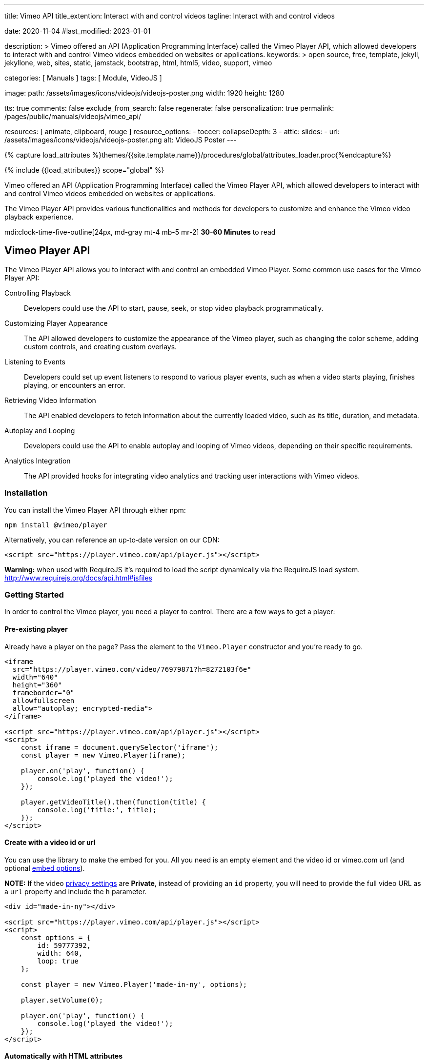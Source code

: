 ---
title:                                  Vimeo API
title_extention:                        Interact with and control videos
tagline:                                Interact with and control videos

date:                                   2020-11-04
#last_modified:                         2023-01-01

description: >
                                        Vimeo offered an API (Application Programming Interface) called the Vimeo
                                        Player API, which allowed developers to interact with and control Vimeo
                                        videos embedded on websites or applications.
keywords: >
                                        open source, free, template, jekyll, jekyllone, web,
                                        sites, static, jamstack, bootstrap,
                                        html, html5, video, support,
                                        vimeo

categories:                             [ Manuals ]
tags:                                   [ Module, VideoJS ]

image:
  path:                                 /assets/images/icons/videojs/videojs-poster.png
  width:                                1920
  height:                               1280

tts:                                    true
comments:                               false
exclude_from_search:                    false
regenerate:                             false
personalization:                        true
permalink:                              /pages/public/manuals/videojs/vimeo_api/

resources:                              [ animate, clipboard, rouge ]
resource_options:
  - toccer:
      collapseDepth:                    3
  - attic:
      slides:
        - url:                          /assets/images/icons/videojs/videojs-poster.png
          alt:                          VideoJS Poster
---

// Page Initializer
// =============================================================================
// Enable the Liquid Preprocessor
:page-liquid:

// Set (local) page attributes here
// -----------------------------------------------------------------------------
// :page--attr:                         <attr-value>
:images-dir:                            {imagesdir}/pages/roundtrip/100_present_images

//  Load Liquid procedures
// -----------------------------------------------------------------------------
{% capture load_attributes %}themes/{{site.template.name}}/procedures/global/attributes_loader.proc{%endcapture%}

// Load page attributes
// -----------------------------------------------------------------------------
{% include {{load_attributes}} scope="global" %}


// Page content
// ~~~~~~~~~~~~~~~~~~~~~~~~~~~~~~~~~~~~~~~~~~~~~~~~~~~~~~~~~~~~~~~~~~~~~~~~~~~~~
[role="dropcap"]
Vimeo offered an API (Application Programming Interface) called the Vimeo
Player API, which allowed developers to interact with and control Vimeo
videos embedded on websites or applications.

The Vimeo Player API provides various functionalities and methods for
developers to customize and enhance the Vimeo video playback experience.

mdi:clock-time-five-outline[24px, md-gray mt-4 mb-5 mr-2]
*30-60 Minutes* to read


[role="mt-5"]
== Vimeo Player API
// https://www.npmjs.com/package/@vimeo/player[image:https://img.shields.io/npm/v/@vimeo/player.svg?cacheSeconds=120[npm]] https://codecov.io/gh/vimeo/player.js[image:https://img.shields.io/codecov/c/github/vimeo/player.js.svg?cacheSeconds=120[Coverage]] image:https://img.badgesize.io/https://raw.githubusercontent.com/vimeo/player.js/master/dist/player.min.js?compression=gzip&label=gzip[Badge size]

The Vimeo Player API allows you to interact with and control an embedded
Vimeo Player. Some common use cases for the Vimeo Player API:

Controlling Playback::
Developers could use the API to start, pause, seek, or stop video
playback programmatically.

Customizing Player Appearance::
The API allowed developers to customize the appearance of the Vimeo player,
such as changing the color scheme, adding custom controls, and creating
custom overlays.

Listening to Events::
Developers could set up event listeners to respond to various player
events, such as when a video starts playing, finishes playing, or encounters
an error.

Retrieving Video Information::
The API enabled developers to fetch information about the currently
loaded video, such as its title, duration, and metadata.

Autoplay and Looping::
Developers could use the API to enable autoplay and looping of Vimeo videos,
depending on their specific requirements.

Analytics Integration::
The API provided hooks for integrating video analytics and tracking user
interactions with Vimeo videos.


[role="mt-4"]
=== Installation

You can install the Vimeo Player API through either npm:

[source,bash]
----
npm install @vimeo/player
----

Alternatively, you can reference an up‐to‐date version on our CDN:

[source, html]
----
<script src="https://player.vimeo.com/api/player.js"></script>
----

*Warning:* when used with RequireJS it’s required to load the script
dynamically via the RequireJS load system.
http://www.requirejs.org/docs/api.html#jsfiles

[role="mt-4"]
=== Getting Started

In order to control the Vimeo player, you need a player to control.
There are a few ways to get a player:

==== Pre-existing player

Already have a player on the page? Pass the element to the
`Vimeo.Player` constructor and you’re ready to go.

[source, html]
----
<iframe
  src="https://player.vimeo.com/video/76979871?h=8272103f6e"
  width="640"
  height="360"
  frameborder="0"
  allowfullscreen
  allow="autoplay; encrypted-media">
</iframe>

<script src="https://player.vimeo.com/api/player.js"></script>
<script>
    const iframe = document.querySelector('iframe');
    const player = new Vimeo.Player(iframe);

    player.on('play', function() {
        console.log('played the video!');
    });

    player.getVideoTitle().then(function(title) {
        console.log('title:', title);
    });
</script>
----

==== Create with a video id or url

You can use the library to make the embed for you. All you need is an
empty element and the video id or vimeo.com url (and optional
link:#embed-options[embed options]).

*NOTE:* If the video
https://vimeo.zendesk.com/hc/en-us/articles/224817847-Privacy-settings-overview[privacy
settings] are *Private*, instead of providing an `id` property, you
will need to provide the full video URL as a `url` property and include
the `h` parameter.

[source, html]
----
<div id="made-in-ny"></div>

<script src="https://player.vimeo.com/api/player.js"></script>
<script>
    const options = {
        id: 59777392,
        width: 640,
        loop: true
    };

    const player = new Vimeo.Player('made-in-ny', options);

    player.setVolume(0);

    player.on('play', function() {
        console.log('played the video!');
    });
</script>
----

==== Automatically with HTML attributes

When the library loads, it will scan your page for elements with Vimeo
attributes. Each element must have at least a `data-vimeo-id` or
`data-vimeo-url` attribute in order for the embed to be created
automatically. You can also add attributes for any of the
link:#embed-options[embed options], prefixed with `data-vimeo`
(`data-vimeo-portrait="false"`, for example).

[NOTE]
====
If the video
https://vimeo.zendesk.com/hc/en-us/articles/224817847-Privacy-settings-overview[privacy
settings] are *Private*, instead of providing a `data-vimeo-id`
attribute, you will need to provide the full video URL in a
`data-vimeo-url` attribute and include the `h` parameter.
====

[source, html]
----
<div id="handstick" data-vimeo-id="19231868" data-vimeo-width="640"></div>
<div id="playertwo" data-vimeo-url="https://player.vimeo.com/video/76979871?h=8272103f6e"></div>

<script src="https://player.vimeo.com/api/player.js"></script>
<script>
    // If you want to control the embeds, you’ll need to create a Player object.
    // You can pass either the `<div>` or the `<iframe>` created inside the div.
    const handstickPlayer = new Vimeo.Player('handstick');
    handstickPlayer.on('play', function() {
        console.log('played the handstick video!');
    });

    const playerTwoPlayer = new Vimeo.Player('playertwo');
    playerTwoPlayer.on('play', function() {
        console.log('played the player 2.0 video!');
    });
</script>
----

[role="mt-5"]
=== Browser Support

The Player API library is supported in IE 11+, Chrome, Firefox, Safari,
and Opera.

[role="mt-4"]
=== Migrate from Froogaloop

Using our old Froogaloop library? See the
link:https://github.com/vimeo/player.js/blob/master/docs/migrate-from-froogaloop.md[migration doc]
for details on how to update your code to use this library.

[role="mt-4"]
=== Using with a module bundler

If you’re using a module bundler like https://webpack.js.org[webpack] or
http://rollupjs.org/[rollup], the exported object will be the Player
constructor (unlike the browser where it is attached to `window.Vimeo`):

[source, js]
----
import Player from '@vimeo/player';

const player = new Player('handstick', {
    id: 19231868,
    width: 640
});

player.on('play', function() {
    console.log('played the video!');
});
----

Similarly, if you’re using http://www.requirejs.org[RequireJS] in the
browser, it will also import the Player constructor directly:

[source, html]
----
<iframe
  src="https://player.vimeo.com/video/76979871?h=8272103f6e"
  width="640"
  height="360"
  frameborder="0"
  allowfullscreen allow="autoplay; encrypted-media">
</iframe>

<script>
    require(['https://player.vimeo.com/api/player.js'], function (Player) {
        const iframe = document.querySelector('iframe');
        const player = new Player(iframe);

        player.on('play', function() {
            console.log('played the video!');
        });
    });
</script>
----

[role="mt-5"]
=== Create a Player

The `Vimeo.Player` object wraps an iframe so you can interact with and
control a Vimeo Player embed.

==== Existing Embed

If you already have a Vimeo `<iframe>` on your page, pass that element
into the constructor to get a `Player` object. You can also use jQuery
to select the element, or pass a string that matches the `id` of the
`<iframe>`.

[source, js]
----
// Select with the DOM API
const iframe = document.querySelector('iframe');
const iframePlayer = new Vimeo.Player(iframe);

// Select with jQuery
// If multiple elements are selected, it will use the first element.
const jqueryPlayer = new Vimeo.Player($('iframe'));

// Select with the `<iframe>`’s id
// Assumes that there is an <iframe id="player1"> on the page.
const idPlayer = new Vimeo.Player('player1');
----

==== Create an Embed

Pass any element and an options object to the `Vimeo.Player` constructor
to make an embed inside that element. The options object should consist
of either an `id` or `url` and any other link:#embed-options[embed
options] for the embed.

*NOTE:* If the video
https://vimeo.zendesk.com/hc/en-us/articles/224817847-Privacy-settings-overview[privacy settings]
are *Private*, instead of providing an `id` property, you will need to
provide the full video URL as a `url` property and include the `h` parameter.

[source, html]
----
<div id="made-in-ny"></div>

<script src="https://player.vimeo.com/api/player.js"></script>
<script>
    const options = {
        id: 59777392,
        width: 640,
        loop: true
    };

// Will create inside the made-in-ny div:
// <iframe
//    src="https://player.vimeo.com/video/59777392?h=ab882a04fd&loop=1"
//    width="640"
//    height="360"
//    frameborder="0"
//    allowfullscreen allow="autoplay; encrypted-media">
// </iframe>
    const madeInNy = new Vimeo.Player('made-in-ny', options);
</script>
----

Embed options will also be read from the `data-vimeo-*` attributes.
Attributes on the element will override any defined in the options
object passed to the constructor (similar to how the `style` attribute
overrides styles defined in CSS).

Elements with a `data-vimeo-id` or `data-vimeo-url` attribute will have
embeds created automatically when the player API library is loaded. You
can use the `data-vimeo-defer` attribute to prevent that from happening
and create the embed at a later time. This is useful for situations
where the player embed wouldn’t be visible right away, but only after
some action was taken by the user (a lightbox opened from clicking on a
thumbnail, for example).

[source, html]
----
<div id="made-in-ny" data-vimeo-id="59777392" data-vimeo-defer></div>
<div id="handstick" data-vimeo-id="19231868" data-vimeo-defer data-vimeo-width="500"></div>

<script src="https://player.vimeo.com/api/player.js"></script>
<script>
    const options = {
        width: 640,
        loop: true
    };

// Will create inside the made-in-ny div:
// <iframe
//    src="https://player.vimeo.com/video/59777392?h=ab882a04fd&loop=1"
//    width="640"
//    height="360" frameborder="0"
//    allowfullscreen
//    allow="autoplay; encrypted-media">
// </iframe>
    const madeInNy = new Vimeo.Player('made-in-ny', options);

// Will create inside the handstick div:
// <iframe
//    src="https://player.vimeo.com/video/19231868?h=1034d5269b&loop=1"
//    width="500"
//    height="281"
//    frameborder="0"
//    allowfullscreen
//    allow="autoplay; encrypted-media">
// </iframe>
    const handstick = new Vimeo.Player(document.getElementById('handstick'), options);
</script>
----

[role="mt-4"]
=== Embed Options

These options are available to be appended to the query string of the
player URL, used as `data-vimeo-` attributes on elements, or included as
an object passed to the `Vimeo.Player` constructor. The complete list of
embed options can be found in Vimeo's official
https://developer.vimeo.com/player/sdk/embed[SDK documentation].

[role="mt-5"]
=== Methods
// http://www.html5rocks.com/en/tutorials/es6/promises/

You can call methods on the player by calling the function on the Player
object:

[source, js]
----
player.play();
----

All methods, except for `on()` and `off()` return a Promise. The Promise
may or may not resolve with a value, depending on the specific method.

[source, js]
----
player.disableTextTrack().then(function() {
// the track was disabled
}).catch(function(error) {
// an error occurred
});
----

Promises for getters are resolved with the value of the property:

[source, js]
----
player.getLoop().then(function(loop) {
// whether or not the player is set to loop
});
----

Promises for setters are resolved with the value set, or rejected with
an error if the set fails. For example:

[source, js]
----
player.setColor('#00adef').then(function(color) {
// the color that was set
}).catch(function(error) {
// an error occurred setting the color
});
----

[role="mt-4"]
==== on()

Add an event listener for the specified event. Will call the callback
with a single parameter, `data`, that contains the data for that event.
See <<Events>> below for details.

Type: `void` +
Parameters: event: `string`, callback: `function`

[source, js]
----
const onPlay = function(data) {
// data is an object containing properties specific to that event
};

player.on('play', onPlay);
----

[role="mt-4"]
==== off()

Remove an event listener for the specified event. Will remove all
listeners for that event if a `callback` isn’t passed, or only that
specific callback if it is passed.

Type: `void` +
Parameters: event: `string`, callback: `function`

[source, js]
----
const onPlay = function(data) {
// data is an object containing properties specific to that event
};

player.on('play', onPlay);

// If later on you decide that you don’t need to listen for play anymore.
player.off('play', onPlay);

// Alternatively, `off` can be called with just the event name to remove all
// listeners.
player.off('play');
----

[role="mt-4"]
==== loadVideo()

Load a new video into this embed. The promise will be resolved if the
video is successfully loaded, or it will be rejected if it could not be
loaded.

Promise<number|object, (TypeError|PasswordError|Error)> +
Parameters: options: `number`|`string`|`object`

[NOTE]
====
If the video
https://vimeo.zendesk.com/hc/en-us/articles/224817847-Privacy-settings-overview[privacy settings]
are *Private*, instead of providing an `id` argument, you
will need to provide the full video URL as a `url` argument and include
the `h` parameter.
====

[source, js]
----
player.loadVideo(76979871).then(function(id) {
// the video successfully loaded
}).catch(function(error) {
    switch (error.name) {
        case 'TypeError':
        // the id was not a number
            break;

        case 'PasswordError':
        // the video is password-protected and the viewer needs to enter the
        // password first
            break;

        case 'PrivacyError':
        // the video is password-protected or private
            break;

        default:
        // some other error occurred
            break;
    }
});
----

[role="mt-4"]
==== ready()

Trigger a function when the player iframe has initialized. You do not
need to wait for `ready` to trigger to begin adding event listeners or
calling other methods.

Promise<void, Error>

[source, js]
----
player.ready().then(function() {
// the player is ready
});
----

[role="mt-4"]
==== enableTextTrack()

Enable the text track with the specified language, and optionally the
specified kind (captions or subtitles).

When set via the API, the track language will not change the viewer’s
stored preference.

Promise<object, (InvalidTrackLanguageError|InvalidTrackError|Error)> +
Parameters: language: `string`

[source, js]
----
player.enableTextTrack('en').then(function(track) {
// track.language = the iso code for the language
// track.kind = 'captions' or 'subtitles'
// track.label = the human-readable label
}).catch(function(error) {
    switch (error.name) {
        case 'InvalidTrackLanguageError':
        // no track was available with the specified language
            break;

        case 'InvalidTrackError':
        // no track was available with the specified language and kind
            break;

        default:
        // some other error occurred
            break;
    }
});
----

[role="mt-4"]
==== disableTextTrack()

Disable the currently-active text track.

Promise<void, Error>

[source, js]
----
player.disableTextTrack().then(function() {
// the track was disabled
}).catch(function(error) {
// an error occurred
});
----

[role="mt-4"]
==== pause()

Pause the video if it’s playing.

Promise<void, (PasswordError|PrivacyError|Error)>

[source, js]
----
player.pause().then(function() {
// the video was paused
}).catch(function(error) {
    switch (error.name) {
        case 'PasswordError':
        // the video is password-protected and the viewer needs to enter the
        // password first
            break;

        case 'PrivacyError':
        // the video is private
            break;

        default:
        // some other error occurred
            break;
    }
});
----

[role="mt-4"]
==== play()

Play the video if it’s paused.

[NOTE]
====
On iOS and some other mobile devices, you cannot programmatically
trigger play. Once the viewer has tapped on the play button in the
player, however, you will be able to use this function.
====

Promise<void, (PasswordError|PrivacyError|Error)>

[source, js]
----
player.play().then(function() {
// the video was played
}).catch(function(error) {
    switch (error.name) {
        case 'PasswordError':
        // the video is password-protected and the viewer needs to enter the
        // password first
            break;

        case 'PrivacyError':
        // the video is private
            break;

        default:
        // some other error occurred
            break;
    }
});
----

[role="mt-4"]
==== unload()

Return the internal player (iframe) to its initial state.

Promise<void, Error>

[source, js]
----
player.unload().then(function() {
// the video was unloaded
}).catch(function(error) {
// an error occurred
});
----

[role="mt-4"]
==== destroy()

Cleanup the player and remove it from the DOM. It won’t be usable and a
new one should be constructed in order to do any operations.

Promise<void, Error>

[source, js]
----
player.destroy().then(function() {
// the player was destroyed
}).catch(function(error) {
// an error occurred
});
----

[role="mt-4"]
==== requestFullscreen()

Request the player enters fullscreen.

Promise<void, Error>

[source, js]
----
player.requestFullscreen().then(function() {
// the player entered fullscreen
}).catch(function(error) {
// an error occurred
});
----

[role="mt-4"]
==== exitFullscreen()

Request the player exits fullscreen.

Promise<void, Error>

[source, js]
----
player.exitFullscreen().then(function() {
// the player exits fullscreen
}).catch(function(error) {
// an error occurred
});
----

[role="mt-4"]
==== getFullscreen()

Checks whether the player is currently fullscreen.

Promise<boolean, Error>

[source, js]
----
player.getFullscreen().then(function(fullscreen) {
// fullscreen = whether fullscreen is turned on or off
}).catch(function(error) {
// an error occurred
});
----

[role="mt-4"]
==== requestPictureInPicture()

Request the player enters picture-in-picture.

Promise<void, Error>

[source, js]
----
player.requestPictureInPicture().then(function() {
// the player entered picture-in-picture
}).catch(function(error) {
// an error occurred
});
----

[role="mt-4"]
==== exitPictureInPicture()

Request the player exits picture-in-picture.

Promise<void, Error>

[source, js]
----
player.exitPictureInPicture().then(function() {
// the player exits picture-in-picture
}).catch(function(error) {
// an error occurred
});
----

[role="mt-4"]
==== getPictureInPicture

Checks whether the player is currently picture-in-picture.

Promise<boolean, Error>

[source, js]
----
player.getPictureInPicture().then(function(pip) {
// pip = whether picture-in-picture is turned on or off
}).catch(function(error) {
// an error occurred
});
----

[role="mt-4"]
==== remotePlaybackPrompt()

Prompt the viewer to activate or deactivate a remote playback device, if
one is available.

Promise<void, Error>

[NOTE]
====
This method may require user interaction directly with the player before
working properly and must be triggered by a user interaction. It is best
to wait for initial playback before calling this method.
====

[source, js]
----
player.remotePlaybackPrompt().then(function() {
// viewer has been prompted
}).catch(function(error) {
    switch (error.name) {
        case 'NotFoundError':
        // remote playback is not supported or there is no device available
            break;

        default:
        // some other error occurred
            break;
    }
});
----

[role="mt-4"]
==== getRemotePlaybackAvailability()

Checks if there is a remote playback device available.

Promise<string, Error>

[source, js]
----
player.getRemotePlaybackAvailability().then(function(remotePlaybackAvailable) {
// remotePlaybackAvailable = whether there is a remote playback device available or not
}).catch(function(error) {
// an error occurred
})
----

[role="mt-4"]
==== getRemotePlaybackState()

Get the current state of remote playback. Can be one of `connecting`,
`connected`, or `disconnected`. These values are equivalent to the state
values in the
http://developer.mozilla.org/en-US/docs/Web/API/RemotePlayback/state[Remote Playback API].

Promise<boolean, Error>

[source, js]
----
player.getRemotePlaybackState().then(function(remotePlaybackState) {
// remotePlaybackState === 'connecting': player is attempting to connect to the remote device
// remotePlaybackState === 'connected': player successfully connected and is playing on the remote playback device
// remotePlaybackState === 'disconnected': player is not connected to a remote playback device
}).catch(function(error) {
// an error occurred
})
----

[role="mt-4"]
==== getAutopause()

Get the autopause behavior for this player.

Promise<boolean, (UnsupportedError|Error)>

[source, js]
----
player.getAutopause().then(function(autopause) {
// autopause = whether autopause is turned on or off
}).catch(function(error) {
    switch (error.name) {
        case 'UnsupportedError':
        // Autopause is not supported with the current player or browser
            break;

        default:
        // some other error occurred
            break;
    }
});
----

[role="mt-4"]
==== setAutopause()

Enable or disable the autopause behavior of this player. By default,
when another video is played in the same browser, this player will
automatically pause. Unless you have a specific reason for doing so,
we recommend that you leave autopause set to the default what equals
to `true`.

Promise<boolean, (UnsupportedError|Error)> +
Parameters: autopause: `boolean`

[source, js]
----
player.setAutopause(false).then(function(autopause) {
// autopause was turned off
}).catch(function(error) {
    switch (error.name) {
        case 'UnsupportedError':
        // Autopause is not supported with the current player or browser
            break;

        default:
        // some other error occurred
            break;
    }
});
----

[role="mt-4"]
==== getBuffered()

Get the buffered time ranges of the video.

Promise<array, Error>

[source, js]
----
player.getBuffered().then(function(buffered) {
// buffered = an array of the buffered video time ranges.
}).catch(function(error) {
// an error occurred
});
----

[role="mt-4"]
==== getChapters()

Get an array of the chapters that are on the video.

Promise<array, Error>

[source, js]
----
player.getChapters().then(function(chapters) {
// chapters = an array of chapters objects
}).catch(function(error) {
// an error occurred
});
----

Each chapters object looks like this:

[source, js]
----
{
    "startTime": 15,
    "title": "Chapter Title",
    "index": 1
}
----

[role="mt-4"]
==== getCurrentChapter()

Get the current chapter. A chapter is *current* when the `currentTime`
of the video is equal to or after its `startTime` and before the
`startTime` of the next chapter or the end of the video.

Promise<object, Error>

[source, js]
----
player.getCurrentChapter().then(function(chapter) {
// chapter = a chapter object
}).catch(function(error) {
// an error occurred
});
----

[role="mt-4"]
==== getColor()

Get the accent color for this player. Note that this is deprecated in
place of `getColors`.

Promise<string, Error>

[source, js]
----
player.getColor().then(function(color) {
// color = the hex color of the player
}).catch(function(error) {
// an error occurred
});
----

[role="mt-4"]
==== getColors()

Get all colors used for this player. The return value is an array of
primary, accent, text/icon, and background.

Promise<string[], Error>

[source, js]
----
player.getColors().then(function(colors) {
// colors = [primary, accent, text/icon, background]
}).catch(function(error) {
// an error occurred
});
----

[role="mt-4"]
==== setColor()

Set the accent color of this player to a hex or rgb string. Setting the
color may fail if the owner of the video has set their embed preferences
to force a specific color. Note that this setter is deprecated and
should be replaced with `setColors`.

Promise<string, (ContrastError|TypeError|Error)> +
Parameters: color: `string`

[source, js]
----
player.setColor('#00adef').then(function(color) {
// color was successfully set
}).catch(function(error) {
    switch (error.name) {

        case 'TypeError':
        // the string was not a valid hex or rgb color
            break;

        case 'EmbedSettingsError':
        // the owner of the video has chosen to use a specific color
            break;

        default:
        // some other error occurred
            break;
    }
});
----

[role="mt-4"]
==== setColors()

Set all colors of this player with an array of hex values. Setting the
color may fail if the owner of the video has set their embed preferences
to force a specific color.

Promise<string[], (ContrastError|TypeError|Error)> +
Parameters: color: `string[]`

[source, js]
----
player.setColors(['abc', 'def', '123', '456']).then(function(color) {
// colors were successfully set
// Array order: [primary, accent, text/icon, background]
}).catch(function(error) {
    switch (error.name) {

        case 'TypeError':
        // the string was not a valid hex or rgb color
            break;

        case 'EmbedSettingsError':
        // the owner of the video has chosen to use a specific color
            break;

        default:
        // some other error occurred
            break;
    }
});
----

[role="mt-4"]
==== addCuePoint()

Add a cue point to the player. Cue points fire a `cuepoint` event when
the `currentTime` of the video passes the specified time.

[NOTE]
====
Cue points should be accurate to within a tenth of a second, but the
precision may vary based on browser or environment.
====

Promise<string, (UnsupportedError|RangeError|Error)> +
Parameters: time: `number`, data: `object`

[source, js]
----
player.addCuePoint(15, {
    customKey: 'customValue'
}).then(function(id) {
// cue point was added successfully
}).catch(function(error) {
    switch (error.name) {
        case 'UnsupportedError':
        // cue points are not supported with the current player or browser
            break;

        case 'RangeError':
        // the time was less than 0 or greater than the video’s duration
            break;

        default:
        // some other error occurred
            break;
    }
});
----

[role="mt-4"]
==== removeCuePoint()

Remove the specified cue point using the id returned from
`addCuePoint()` or from `getCuePoints()`.

Promise<string, (UnsupportedError|InvalidCuePoint|Error)> +
Parameters: id: `string`

[source, js]
----
player.removeCuePoint('09ecf4e4-b587-42cf-ad9f-e666b679c9ab').then(function(id) {
// cue point was removed successfully
}).catch(function(error) {
    switch (error.name) {
        case 'UnsupportedError':
        // cue points are not supported with the current player or browser
            break;

        case 'InvalidCuePoint':
        // a cue point with the id passed wasn’t found
            break;

        default:
        // some other error occurred
            break;
    }
});
----

[role="mt-4"]
==== getCuePoints()

Get an array of the cue points that have been added to the video.

Promise<array, (UnsupportedError|Error)>

[source, js]
----
player.getCuePoints().then(function(cuePoints) {
// cuePoints = an array of cue point objects
}).catch(function(error) {
    switch (error.name) {
        case 'UnsupportedError':
        // cue points are not supported with the current player or browser
            break;

        default:
        // some other error occurred
            break;
    }
});
----

Each cue point object looks like this:

[source, js]
----
{
    "time": 15,
    "data": {
        "customKey": "customValue"
    },
    "id": "09ecf4e4-b587-42cf-ad9f-e666b679c9ab"
}
----

[role="mt-4"]
==== getCurrentTime()

Get the current playback position in seconds.

Promise<number, Error>

[source, js]
----
player.getCurrentTime().then(function(seconds) {
// seconds = the current playback position
}).catch(function(error) {
// an error occurred
});
----

[role="mt-4"]
==== setCurrentTime()

Set the current playback position in seconds. Once playback has started,
if the player was paused, it will remain paused. Likewise, if the player
was playing, it will resume playing once the video has buffered. Setting
the current time before playback has started will cause playback to
start.

You can provide an accurate time and the player will attempt to seek to
as close to that time as possible. The exact time will be the fulfilled
value of the promise.

Promise<number, (RangeError|Error)> +
Parameters: seconds: `number`

[source, js]
----
player.setCurrentTime(30.456).then(function(seconds) {
// seconds = the actual time that the player seeked to
}).catch(function(error) {
    switch (error.name) {
        case 'RangeError':
        // the time was less than 0 or greater than the video’s duration
            break;

        default:
        // some other error occurred
            break;
    }
});
----

[role="mt-4"]
==== getDuration()

Get the duration of the video in seconds. It will be rounded to the
nearest second before playback begins, and to the nearest thousandth of
a second after playback begins.

Promise<number, Error>

[source, js]
----
player.getDuration().then(function(duration) {
// duration = the duration of the video in seconds
}).catch(function(error) {
// an error occurred
});
----

[role="mt-4"]
==== getEnded()

Get the ended state of the video. The video has ended if
`currentTime === duration`.

Promise<boolean, Error>

[source, js]
----
player.getEnded().then(function(ended) {
// ended = whether or not the video has ended
}).catch(function(error) {
// an error occurred
});
----

[role="mt-4"]
==== getLoop()

Get the loop state of the player.

Promise<boolean, Error>

[source, js]
----
player.getLoop().then(function(loop) {
// loop = whether loop is turned on or not
}).catch(function(error) {
// an error occurred
});
----

[role="mt-4"]
==== setLoop()

Set the loop state of the player. When set to `true`, the player will
start over immediately once playback ends.

[NOTE]
====
when loop is turned on, the `ended` event will not fire.
====

Promise<boolean, Error> +
Parameters: loop: `boolean`

[source, js]
----
player.setLoop(true).then(function(loop) {
// loop was turned on
}).catch(function(error) {
// an error occurred
});
----

[role="mt-4"]
==== getMuted()

Get the muted state of the player.

Promise<boolean, Error>

[source, js]
----
player.getMuted().then(function(muted) {
// muted = whether muted is turned on or not
}).catch(function(error) {
// an error occurred
});
----

[role="mt-4"]
==== setMuted()

Set the muted state of the player. When set to `true`, the player volume
will be muted.

Promise<boolean, Error> +
Parameters: muted: `boolean`

[source, js]
----
player.setMuted(true).then(function(muted) {
// muted was turned on
}).catch(function(error) {
// an error occurred
});
----

[role="mt-4"]
==== getPaused()

Get the paused state of the player.

Promise<boolean, Error>

[source, js]
----
player.getPaused().then(function(paused) {
// paused = whether or not the player is paused
}).catch(function(error) {
// an error occurred
});
----

[role="mt-4"]
==== getPlaybackRate()

Get the playback rate of the player on a scale from `0` to `2`.

Promise<number, Error>

[source, js]
----
player.getPlaybackRate().then(function(playbackRate) {
// playbackRate = a numeric value of the current playback rate
}).catch(function(error) {
// an error occurred
});
----

[role="mt-4"]
==== setPlaybackRate()

Set the playback rate of the player on a scale from `0` to `2` available
only to PRO and Business accounts. When set via the API, the playback rate
will not be synchronized to other players or stored as the viewer’s
preference.

Promise<number, (RangeError|Error)> +
Parameters: playbackRate: `number`

[source, js]
----
player.setPlaybackRate(0.5).then(function(playbackRate) {
// playback rate was set
}).catch(function(error) {
    switch (error.name) {
        case 'RangeError':
        // the playback rate was less than 0 or greater than 2
            break;

        default:
        // some other error occurred
            break;
    }
});
----

[role="mt-4"]
==== getPlayed()

Get the played time ranges of the video.

Promise<array, Error>

[source, js]
----
player.getPlayed().then(function(played) {
// played = array values of the played video time ranges.
}).catch(function(error) {
// an error occurred
});
----

[role="mt-4"]
==== getSeekable()

Get the video time ranges that are seekable.

Promise<array, Error>

[source, js]
----
player.getSeekable().then(function(seekable) {
// seekable = array values of the seekable video time ranges.
}).catch(function(error) {
// an error occurred
});
----

[role="mt-4"]
==== getSeeking()

Get if the player is currently seeking.

Promise<boolean, Error>

[source, js]
----
player.getSeeking().then(function(seeking) {
// seeking = whether the player is seeking or not
}).catch(function(error) {
// an error occurred
});
----

[role="mt-4"]
==== getTextTracks()

Get an array of the text tracks that exist for the video.

Promise<object[], Error>

[source, js]
----
player.getTextTracks().then(function(tracks) {
// tracks = an array of track objects
}).catch(function(error) {
// an error occurred
});
----

Each track object looks like this:

[source, js]
----
{
    "label": "English CC",
    "language": "en",
    "kind": "captions",
    "mode": "showing"
}
----

Kind can be either `captions` or `subtitles`. The mode can be either
`showing` or `disabled`. Only one track can be `showing` at any given
time; the rest will be `disabled`.

[role="mt-4"]
==== getVideoEmbedCode()

Get the `<iframe>` embed code for the video.

Promise<string, Error>

[source, js]
----
player.getVideoEmbedCode().then(function(embedCode) {
// embedCode = <iframe> embed code
}).catch(function(error) {
// an error occurred
});
----

[role="mt-4"]
==== getVideoId()

Get the id of the video.

Promise<number, Error>

[source, js]
----
player.getVideoId().then(function(id) {
// id = the video id
}).catch(function(error) {
// an error occurred
});
----

[role="mt-4"]
==== getVideoTitle()

Get the title of the video.

Promise<string, Error>

[source, js]
----
player.getVideoTitle().then(function(title) {
// title = the title of the video
}).catch(function(error) {
// an error occurred
});
----

[role="mt-4"]
==== getVideoWidth()

Get the native width of the currently‐playing video. The width of the
highest resolution available will be used before playback begins.

Promise<number, Error>

[source, js]
----
player.getVideoWidth().then(function(width) {
// width = the width of the video that is currently playing
}).catch(function(error) {
// an error occurred
});
----

[role="mt-4"]
==== getVideoHeight()

Get the native height of the currently‐playing video. The height of the
highest resolution available will be used before playback begins.

Promise<number, Error>

[source, js]
----
player.getVideoHeight().then(function(height) {
// height = the height of the video that is currently playing
}).catch(function(error) {
// an error occurred
});
----

To get both the width and height, you can do this:

[source, js]
----
Promise.all([player.getVideoWidth(), player.getVideoHeight()]).then(function(dimensions) {
    var width = dimensions[0];
    var height = dimensions[1];
});
----

[role="mt-4"]
==== getVideoUrl()

Get the https://vimeo.com[vimeo.com] url for the video.

Promise<string, (PrivacyError|Error)>

[source, js]
----
player.getVideoUrl().then(function(url) {
// url = the vimeo.com url for the video
}).catch(function(error) {
    switch (error.name) {
        case 'PrivacyError':
        // the url isn’t available because of the video’s privacy setting
            break;

        default:
        // some other error occurred
            break;
    }
});
----

[role="mt-4"]
==== getVolume()

Get the current volume level of the player on a scale from `0` to `1`.
Most mobile devices do not support an independent volume from the system
volume. In those cases, this method will always return `1`.

Promise<number, Error>

[source, js]
----
player.getVolume().then(function(volume) {
// volume = the volume level of the player
}).catch(function(error) {
// an error occurred
});
----

[role="mt-4"]
==== setVolume()

Set the volume of the player on a scale from `0` to `1`. When set via
the API, the volume level will not be synchronized to other players or
stored as the viewer’s preference.

Most mobile devices (including iOS and Android) do not support setting
the volume because the volume is controlled at the system level. An
error will _not_ be triggered in that situation.

Promise<number, (RangeError|Error)> +
Parameters: volume: `number`

[source, js]
----
player.setVolume(0.5).then(function(volume) {
// volume was set
}).catch(function(error) {
    switch (error.name) {
        case 'RangeError':
        // the volume was less than 0 or greater than 1
            break;

        default:
        // some other error occurred
            break;
    }
});
----

[role="mt-4"]
==== setTimingSrc()

Syncs a Timing Object to the video player.
See https://webtiming.github.io/timingobject/[timingobject] for reference.

Promise<TimingSrcConnector> +
Parameters: timingObject: `TimingObject`, options?: `TimingSrcConnectorOptions`

[source,console]
----
npm install @vimeo/player timing-object
----

[source, html]
----
<div id="handstick"></div>
----

[source, js]
----
import Player from '@vimeo/player';
import {TimingObject} from 'timing-object';

const player = new Player('handstick', {
    id: 19231868,
    width: 640
});

const timingObject = new TimingObject();

player.setTimingSrc(timingObject)
// any update to the timing object will reflect in the player

player.setTimingSrc(timingObject, {role: 'controller'})
// any update to the player will reflect in the timing object
----

See this https://salmoro.github.io/vimeo-timing-object-demo/dist[demo app]
which syncs video playback in real-time for all viewers.

[role="mt-4"]
==== getQualities()

Get the available qualities of the current video.

Promise<object[], Error>

[source, js]
----
player.getQualities().then(function(qualities) {
// qualities = an array of quality objects
}).catch(function(error) {
// an error occurred
});
----

Each quality object looks like this:

[source, js]
----
{
    "label": "4K",
    "id": "2160p",
    "active": true
}
----

[role="mt-4"]
==== getQuality()

Get the current selected quality.

Promise<string, Error>

[source, js]
----
player.getQuality().then(function(quality) {
// quality = the current selected quality
}).catch(function(error) {
// an error occurred
});
----

[role="mt-4"]
==== setQuality()

Set the quality of the video. Available to Plus, PRO and Business accounts.

Promise<string, (TypeError|Error)> +
Parameters: quality: `string`

[source, js]
----
player.setQuality('720p').then(function(quality) {
// quality was successfully set
}).catch(function(error) {
    switch (error.name) {
        case 'TypeError':
        // the quality selected is not valid
            break;

        default:
        // some other error occurred
            break;
    }
});
----

[role="mt-4"]
==== getCameraProps()

Get the current camera properties for a 360° video.

Promise<object, Error>

[source, js]
----
player.getCameraProps().then(function(cameraProps) {
// cameraProps = the current camera properties
}).catch(function(error) {
// an error occurred
});
----

Each `cameraProps` object looks like this:

[source, js]
----
{
    "yaw": 360,
    "pitch": 90,
    "roll": 180,
    "fov": 45
}
----

[role="mt-4"]
==== setCameraProps()

Set the camera properties for a 360° video.

Promise<object, (RangeError|Error)> +
Parameters: cameraProps: `object`

[source, js]
----
player.setCameraProps({
    "yaw": 360, // Number between 0 and 360, left and right.
    "pitch": 90,// Number between -90 and 90, up and down.
    "roll": 180,// Number between -180 and 180.
    "fov": 45   // The field of view in degrees.
}).then(function(cameraProps) {
// cameraProps was successfully set
}).catch(function(error) {
    switch (error.name) {
        case 'RangeError':
        // one of the camera properties is out of range
            break;

        default:
        // some other error occurred
            break;
    }
});
----

[role="mt-5"]
=== Events

You can listen for events in the player by attaching a callback using
`.on()`:

[source, js]
----
player.on('eventName', function(data) {
// data is an object containing properties specific to that event
});
----

The events are equivalent to the HTML5 video events (except for
`cuechange`, which is slightly different).

To remove a listener, call `.off()` with the callback function:

[source, js]
----
var callback = function() {};

player.off('eventName', callback);
----

If you pass only an event name, all listeners for that event will be
removed.

[role="mt-4"]
==== play

Triggered when video playback is initiated.

[source, js]
----
{
    duration: 61.857
    percent: 0
    seconds: 0
}
----

[role="mt-4"]
==== playing

Triggered when the video starts playing.

[source, js]
----
{
    duration: 61.857
    percent: 0
    seconds: 0
}
----

[role="mt-4"]
==== pause

Triggered when the video pauses.

[source, js]
----
{
    duration: 61.857
    percent: 0
    seconds: 0
}
----

[role="mt-4"]
==== ended

Triggered any time the video playback reaches the end.

[NOTE]
====
when loop is turned on, the `ended` event will not fire.
====

[source, js]
----
{
    duration: 61.857
    percent: 1
    seconds: 61.857
}
----

[role="mt-4"]
==== timeupdate

Triggered as the `currentTime` of the video updates. It generally fires
every 250ms, but it may vary depending on the browser.

[source, js]
----
{
    duration: 61.857
    percent: 0.049
    seconds: 3.034
}
----

[role="mt-4"]
==== progress

Triggered as the video is loaded. Reports back the amount of the video
that has been buffered.

[source, js]
----
{
    duration: 61.857
    percent: 0.502
    seconds: 31.052
}
----

[role="mt-4"]
==== seeking

Triggered when the player starts seeking to a specific time. A
`timeupdate` event will also be fired at the same time.

[source, js]
----
{
    duration: 61.857
    percent: 0.485
    seconds: 30
}
----

[role="mt-4"]
==== seeked

Triggered when the player seeks to a specific time. A `timeupdate` event
will also be fired at the same time.

[source, js]
----
{
    duration: 61.857
    percent: 0.485
    seconds: 30
}
----

[role="mt-4"]
==== texttrackchange

Triggered when the active text track (captions/subtitles) changes. The
values will be null if text tracks are turned off.

[source, js]
----
{
    kind: "captions",
    label: "English CC",
    language: "en"
}
----

[role="mt-4"]
==== chapterchange

Triggered when the current chapter changes.

[source, js]
----
{
    startTime: 15,
    title: "Chapter 1",
    index: 1
}
----

The `index` property of each chapter is the place it holds in the order
of all the chapters. It starts at 1.

[role="mt-4"]
==== cuechange

Triggered when the active cue for the current text track changes. It
also fires when the active text track changes. There may be multiple
cues active.

[source, js]
----
{
    cues: [
        {
            html: "<i>Here at Vimeo, there's always <br>one thing on our minds:</i>",
            text: "<i>Here at Vimeo, there's always ↵one thing on our minds:</i>"
        }
    ],
    kind: "captions",
    label: "English CC",
    language: "en"
}
----

The `text` property of each cue is the raw value parsed from the caption
or subtitle file. The `html` property contains the HTML that the Player
renders for that cue.

[role="mt-4"]
==== cuepoint

Triggered when the current time hits a registered cue point.

[source, js]
----
{
    time: 15,
    data: {
        customKey: 'customValue'
    },
    id: "40f5722b-09aa-4060-a887-3c81aaa37cce"
}
----

The `data` property will be the custom data provided in the
`addCuePoint()` call, or an empty object if none was provided.

[role="mt-4"]
==== volumechange

Triggered when the volume in the player changes. Some devices do not
support setting the volume of the video independently from the system
volume, so this event will never fire on those devices.

[source, js]
----
{
    volume: 0.5
}
----

[role="mt-4"]
==== playbackratechange

Triggered when the playback rate of the video in the player changes. The
ability to change rate can be disabled by the creator and the event will
not fire for those videos. The new playback rate is returned with the
event.

[source, js]
----
{
    playbackRate: 1.5
}
----

[role="mt-4"]
==== bufferstart

Triggered when buffering starts in the player. This is also triggered
during preload and while seeking. There is no associated data with this
event.

[role="mt-4"]
==== bufferend

Triggered when buffering ends in the player. This is also triggered at
the end of preload and seeking. There is no associated data with this
event.

[role="mt-4"]
==== error

Triggered when some kind of error is generated in the player. In general
if you are using this API library, you should use `.catch()` on each
method call instead of globally listening for error events.

If the error was generated from a method call, the name of that method
will be included.

[source, js]
----
{
    message: "#984220 does not meet minimum contrast ratio. We recommend using brighter colors. (You could try #d35e30 instead.) See WCAG 2.0 guidelines: http://www.w3.org/TR/WCAG/#visual-audio-contrast"
    method: "setColor"
    name: "ContrastError"
}
----

[role="mt-4"]
==== loaded

Triggered when a new video is loaded in the player.

[source, js]
----
{
    id: 76979871
}
----

[role="mt-4"]
==== durationchange

Triggered when the duration attribute has been updated.

[source, js]
----
{
    duration: 60
}
----

[role="mt-4"]
==== fullscreenchange

Triggered when the player enters or exits fullscreen.

[source, js]
----
{
    fullscreen: true
}
----

[role="mt-4"]
==== qualitychange

Triggered when the set quality changes.

[source, js]
----
{
    quality: '720p'
}
----

[role="mt-4"]
==== camerachange

Triggered when any of the camera properties change for 360° videos.

[source, js]
----
{
    yaw: 270,
    pitch: 90,
    roll: 0,
    fov: 45
}
----

[role="mt-4"]
==== resize

Triggered when the intrinsic size of the media changes.

[source, js]
----
{
    videoWidth: 1280,
    videoHeight: 720
}
----

[role="mt-4"]
==== enterpictureinpicture

Triggered when the player enters picture-in-picture.

[role="mt-4"]
==== leavepictureinpicture

Triggered when the player leaves picture-in-picture.

[role="mt-4"]
==== remoteplaybackavailabilitychange

Triggered when the availability of remote playback changes.

Listening for this event is equivalent to the
http://developer.mozilla.org/en-US/docs/Web/API/RemotePlayback/watchAvailability[RemotePlayback.watchAvailability() API],
except that there is no `cancelWatchAvailability()`. You can remove the
listener for this event instead.

[role="mt-4"]
==== remoteplaybackconnecting

Triggered when the player is attempting to connect to a remote playback
device.

[role="mt-4"]
==== remoteplaybackconnect

Triggered when the player has successfully connected to a remote
playback device.

[role="mt-4"]
==== remoteplaybackdisconnect

Triggered when the player has disconnected from a remote playback
device.

[role="mt-4"]
==== interactivehotspotclicked

Triggered when a hotspot is clicked.

[source, js]
----
{
    action: 'seek', // event, none, overlay, seek, url
    actionPreference: {
        pauseOnAction: false, // on `event`, `overlay`, `seek`, `url` action
        overlayId: 864334, // on `overlay` action
        seekTo: 30, // on `seek` action
        url: 'https://your-url.com', // on `url` action
    },
    currentTime: 15.585,
    customPayloadData: null,
    hotspotId: 8148223
}
----

[role="mt-4"]
==== interactiveoverlaypanelclicked

Triggered when the overlay panel (buttons or images) within the
interactive overlay is clicked.

[source, js]
----
{
    action: 'seek', // clickthrough, close, event, none, seek
    actionPreference: {
        pauseOnAction: true, // on `close`, `seek` action
        seekTo: 30, // on `seek` action
        url: 'https://your-url.com', // on `clickthrough` action
    },
    currentTime: 25.67,
    customPayloadData: null,
    overlayId: 864334,
    panelId: 'c47193a0-8320-4572-9bcd-8425851b36e9'
}
----
